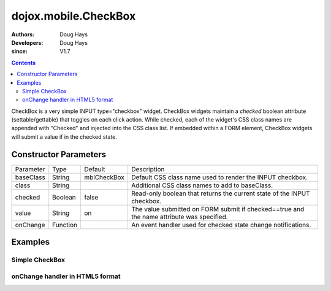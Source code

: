 .. _dojox/mobile/CheckBox:

=====================
dojox.mobile.CheckBox
=====================

:Authors: Doug Hays
:Developers: Doug Hays
:since: V1.7

.. contents::
    :depth: 2

CheckBox is a very simple INPUT type="checkbox" widget. CheckBox widgets maintain a *checked* boolean attribute (settable/gettable) that toggles on each click action.  While checked, each of the widget's CSS class names are appended with "Checked" and injected into the CSS class list. If embedded within a FORM element, CheckBox widgets will submit a value if in the checked state.


Constructor Parameters
======================

+--------------+----------+--------------+-----------------------------------------------------------------------------------------------------------+
|Parameter     |Type      |Default       |Description                                                                                                |
+--------------+----------+--------------+-----------------------------------------------------------------------------------------------------------+
|baseClass     |String 	  |mblCheckBox   |Default CSS class name used to render the INPUT checkbox.                                                  |
+--------------+----------+--------------+-----------------------------------------------------------------------------------------------------------+
|class         |String 	  |              |Additional CSS class names to add to baseClass.                                                            |
+--------------+----------+--------------+-----------------------------------------------------------------------------------------------------------+
|checked       |Boolean   |false         |Read-only boolean that returns the current state of the INPUT checkbox.                                    |
+--------------+----------+--------------+-----------------------------------------------------------------------------------------------------------+
|value         |String    |on            |The value submitted on FORM submit if checked==true and the name attribute was specified.                  |
+--------------+----------+--------------+-----------------------------------------------------------------------------------------------------------+
|onChange      |Function  |              |An event handler used for checked state change notifications.                                              |
+--------------+----------+--------------+-----------------------------------------------------------------------------------------------------------+

Examples
========

Simple CheckBox
---------------

.. html ::

  <input data-dojo-type="dojox.mobile.CheckBox" type="checkbox" />

.. image:: SimpleMobileCheckBox.png


onChange handler in HTML5 format
--------------------------------

.. html ::

  <input data-dojo-type="dojox.mobile.CheckBox" type="checkbox" data-dojo-props='
        onChange:function(checked){ alert("checked state changed to " + checked); },
        checked:true' />

.. image:: HTML5MobileCheckBox.png
